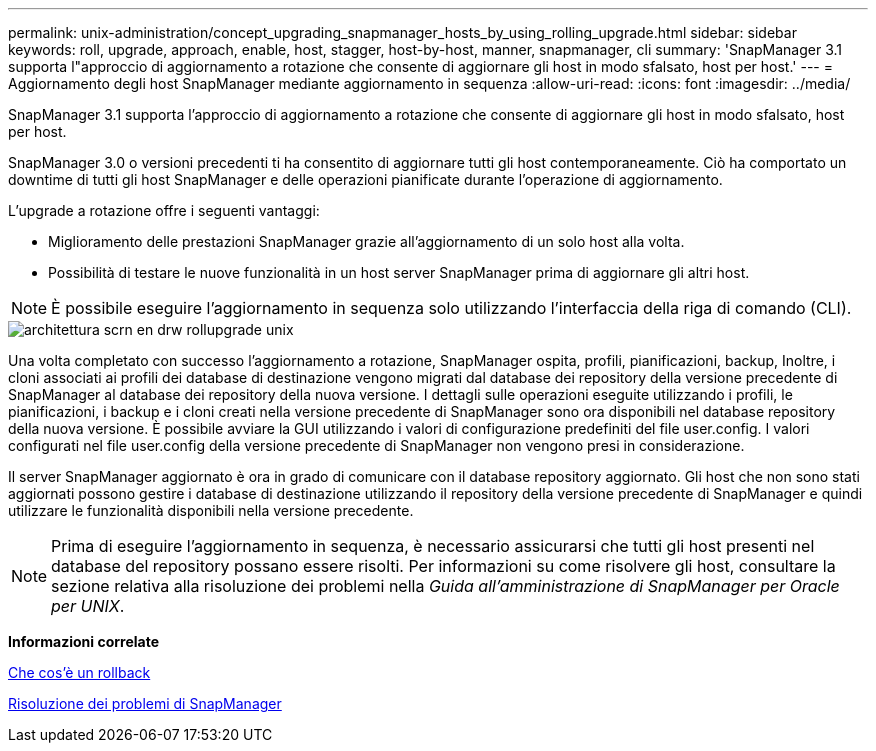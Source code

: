 ---
permalink: unix-administration/concept_upgrading_snapmanager_hosts_by_using_rolling_upgrade.html 
sidebar: sidebar 
keywords: roll, upgrade, approach, enable, host, stagger, host-by-host, manner, snapmanager, cli 
summary: 'SnapManager 3.1 supporta l"approccio di aggiornamento a rotazione che consente di aggiornare gli host in modo sfalsato, host per host.' 
---
= Aggiornamento degli host SnapManager mediante aggiornamento in sequenza
:allow-uri-read: 
:icons: font
:imagesdir: ../media/


[role="lead"]
SnapManager 3.1 supporta l'approccio di aggiornamento a rotazione che consente di aggiornare gli host in modo sfalsato, host per host.

SnapManager 3.0 o versioni precedenti ti ha consentito di aggiornare tutti gli host contemporaneamente. Ciò ha comportato un downtime di tutti gli host SnapManager e delle operazioni pianificate durante l'operazione di aggiornamento.

L'upgrade a rotazione offre i seguenti vantaggi:

* Miglioramento delle prestazioni SnapManager grazie all'aggiornamento di un solo host alla volta.
* Possibilità di testare le nuove funzionalità in un host server SnapManager prima di aggiornare gli altri host.



NOTE: È possibile eseguire l'aggiornamento in sequenza solo utilizzando l'interfaccia della riga di comando (CLI).

image::../media/scrn_en_drw_rollupgrade_architecture_unix.gif[architettura scrn en drw rollupgrade unix]

Una volta completato con successo l'aggiornamento a rotazione, SnapManager ospita, profili, pianificazioni, backup, Inoltre, i cloni associati ai profili dei database di destinazione vengono migrati dal database dei repository della versione precedente di SnapManager al database dei repository della nuova versione. I dettagli sulle operazioni eseguite utilizzando i profili, le pianificazioni, i backup e i cloni creati nella versione precedente di SnapManager sono ora disponibili nel database repository della nuova versione. È possibile avviare la GUI utilizzando i valori di configurazione predefiniti del file user.config. I valori configurati nel file user.config della versione precedente di SnapManager non vengono presi in considerazione.

Il server SnapManager aggiornato è ora in grado di comunicare con il database repository aggiornato. Gli host che non sono stati aggiornati possono gestire i database di destinazione utilizzando il repository della versione precedente di SnapManager e quindi utilizzare le funzionalità disponibili nella versione precedente.


NOTE: Prima di eseguire l'aggiornamento in sequenza, è necessario assicurarsi che tutti gli host presenti nel database del repository possano essere risolti. Per informazioni su come risolvere gli host, consultare la sezione relativa alla risoluzione dei problemi nella _Guida all'amministrazione di SnapManager per Oracle per UNIX_.

*Informazioni correlate*

xref:concept_what_a_rollback_is.adoc[Che cos'è un rollback]

xref:reference_troubleshooting_snapmanager.adoc[Risoluzione dei problemi di SnapManager]
